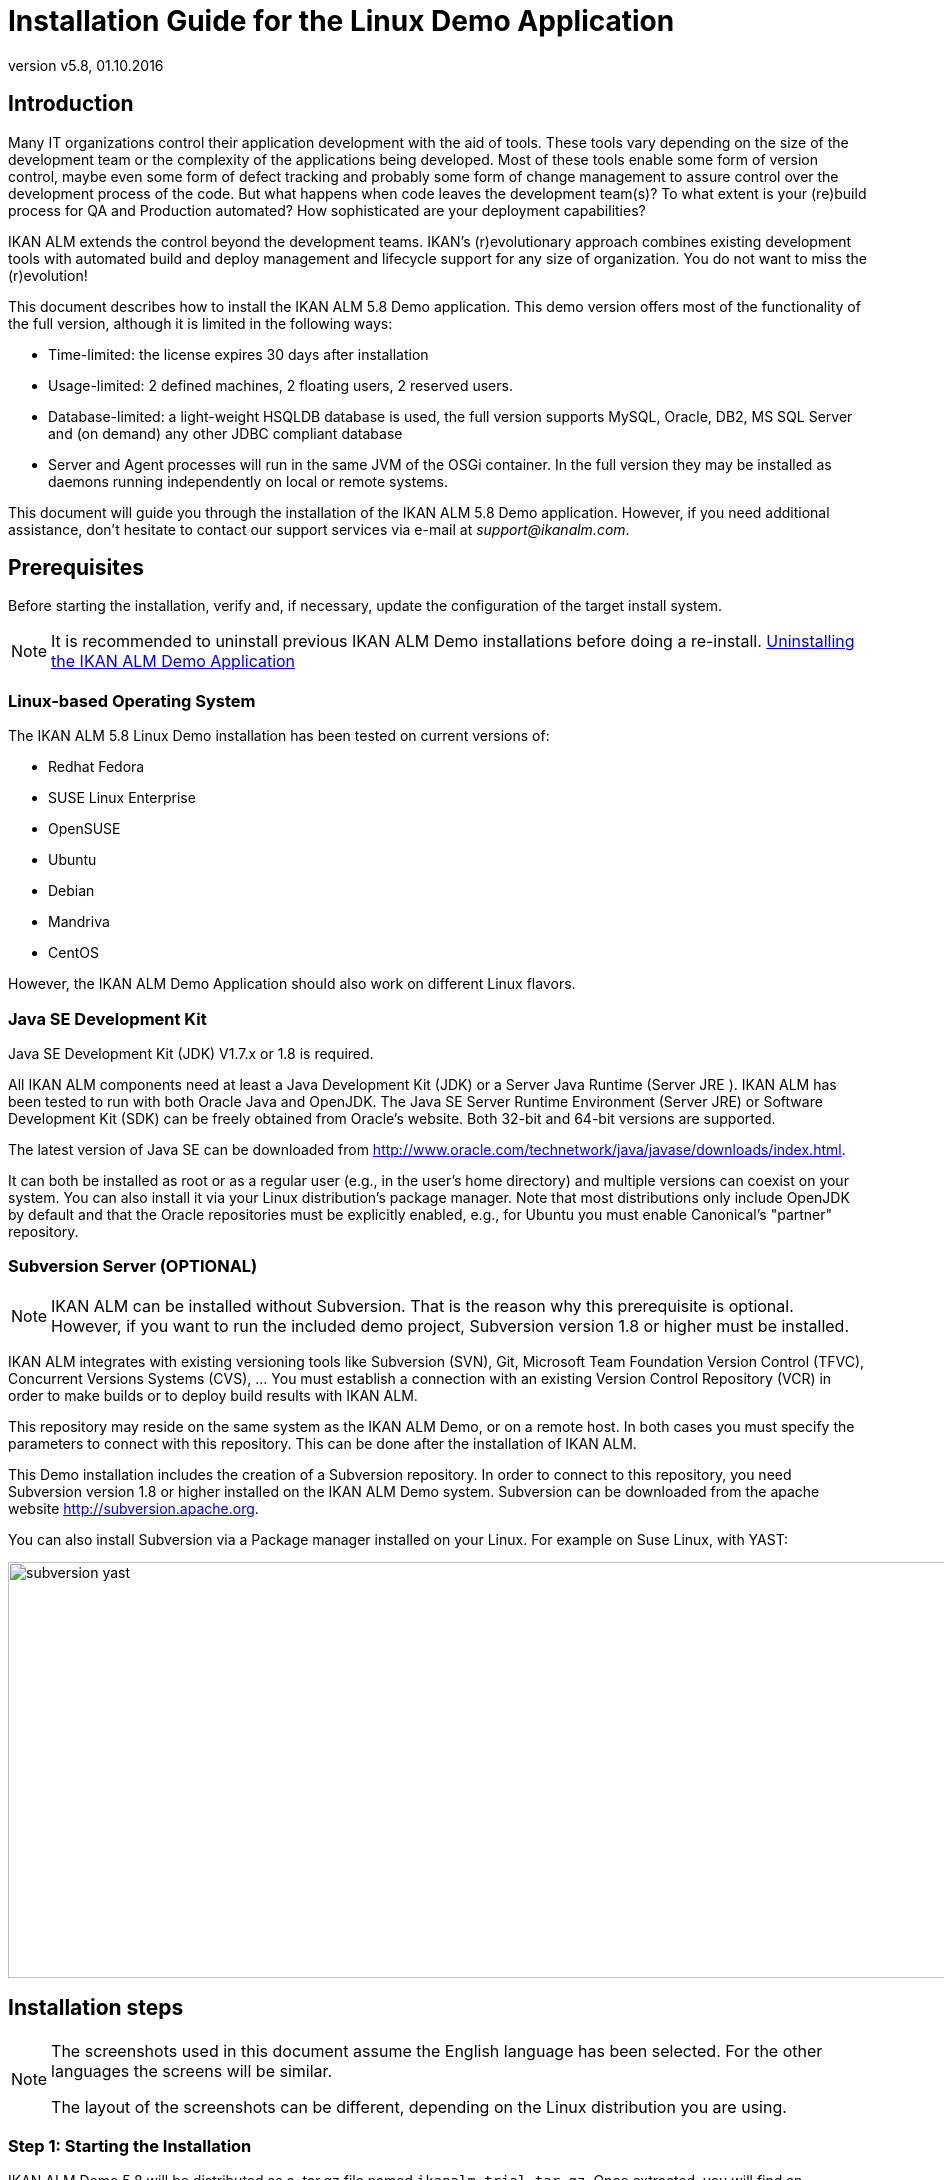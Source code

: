 // The imagesdir attribute is only needed to display images during offline editing. Antora neglects the attribute.
:imagesdir: ../images
:description: Installation Guide for the Linux Demo Application   
:revnumber: v5.8
:revdate: 01.10.2016

= Installation Guide for the Linux Demo Application

== Introduction

Many IT organizations control their application development with the aid of tools.
These tools vary depending on the size of the development team or the complexity of the applications being developed.
Most of these tools enable some form of version control, maybe even some form of defect tracking and probably some form of change management to assure control over the development process of the code.
But what happens when code leaves the development team(s)? To what extent is your (re)build process for QA and Production automated? How sophisticated are your deployment capabilities?

IKAN ALM extends the control beyond the development teams.
IKAN`'s (r)evolutionary approach combines existing development tools with automated build and deploy management and lifecycle support for any size of organization.
You do not want to miss the (r)evolution!

This document describes how to install the IKAN ALM 5.8 Demo application.
This demo version offers most of the functionality of the full version, although it is limited in the following ways:

* Time-limited: the license expires 30 days after installation
* Usage-limited: 2 defined machines, 2 floating users, 2 reserved users.
* Database-limited: a light-weight HSQLDB database is used, the full version supports MySQL, Oracle, DB2, MS SQL Server and (on demand) any other JDBC compliant database
* Server and Agent processes will run in the same JVM of the OSGi container. In the full version they may be installed as daemons running independently on local or remote systems.


This document will guide you through the installation of the IKAN ALM 5.8 Demo application.
However, if you need additional assistance, don`'t hesitate to contact our support services via e-mail at __support@ikanalm.com__.

== Prerequisites

Before starting the installation, verify and, if necessary, update the configuration of the target install system. 

[NOTE]
====
It is recommended to uninstall previous IKAN ALM Demo installations before doing a re-install. <<_linuxdemo_uninstalling>>
====

=== Linux-based Operating System

The IKAN ALM 5.8 Linux Demo installation has been tested on current versions of:

* Redhat Fedora
* SUSE Linux Enterprise
* OpenSUSE
* Ubuntu
* Debian
* Mandriva
* CentOS


However, the IKAN ALM Demo Application should also work on different Linux flavors.

[[_bcgggiah]]
=== Java SE Development Kit

Java SE Development Kit (JDK) V1.7.x or 1.8 is required.

All IKAN ALM components need at least a Java Development Kit (JDK) or a Server Java Runtime (Server JRE ). IKAN ALM has been tested to run with both Oracle Java and OpenJDK.
The Java SE Server Runtime Environment (Server JRE) or Software Development Kit (SDK) can be freely obtained from Oracle's website.
Both 32-bit and 64-bit versions are supported. 

The latest version of Java SE can be downloaded from http://www.oracle.com/technetwork/java/javase/downloads/index.htm[
http://www.oracle.com/technetwork/java/javase/downloads/index.html].

It can both be installed as root or as a regular user (e.g., in the user`'s home directory) and multiple versions can coexist on your system.
You can also install it via your Linux distribution`'s package manager.
Note that most distributions only include OpenJDK by default and that the Oracle repositories must be explicitly enabled, e.g., for Ubuntu you must enable Canonical`'s "partner" repository.

[[_bcgdbegh]]
=== Subversion Server (OPTIONAL)

[NOTE]
====
IKAN ALM can be installed without Subversion.
That is the reason why this prerequisite is optional.
However, if you want to run the included demo project, Subversion version 1.8 or higher must be installed.
====

IKAN ALM integrates with existing versioning tools like Subversion (SVN), Git, Microsoft Team Foundation Version Control (TFVC), Concurrent Versions Systems (CVS), ...  You must establish a connection with an existing Version Control Repository (VCR) in order to make builds or to deploy build results with IKAN ALM.

This repository may reside on the same system as the IKAN ALM Demo, or on a remote host.
In both cases you must specify the parameters to connect with this repository.
This can be done after the installation of IKAN ALM.

This Demo installation includes the creation of a Subversion repository.
In order to connect to this repository, you need Subversion version 1.8 or higher installed on the IKAN ALM Demo system.
Subversion can be downloaded from the apache website http://subversion.apache.org/[
http://subversion.apache.org]. 

You can also install Subversion via a Package manager installed on your Linux.
For example on Suse Linux, with YAST:


image::subversion_yast.png[,945,416] 


== Installation steps

[NOTE]
====
The screenshots used in this document assume the English language has been selected.
For the other languages the screens will be similar.

The layout of the screenshots can be different, depending on the Linux distribution you are using.
====

=== Step 1: Starting the Installation

IKAN ALM Demo 5.8 will be distributed as a .tar.gz file named ``ikanalm_trial.tar.gz``.
Once extracted, you will find an executable .jar file, this installation guide and a license file.
Run the executable jar by using the following command in a shell:

[source]
----
java -jar alm_demo_5-8.jar
----

The following window will pop up:


image::linux_demo1.png[,242,200] 

Select your preferred installation language and click __OK__.

The following welcome screen will pop up:


image::linux_demo2.png[,809,486] 

Click _Next_ to continue.


image::linux_demo3.png[,815,491] 

Carefully read the readme information.
Click the _Next_ button to continue.

[[_chbeacae]]
=== Step 2: License Agreement


image::linux_demo4.png[,817,494] 

Read the license agreement carefully, select the option __I
accept the terms of the license agreement__, and click the _Next_ button.

=== Step 3: Installation Location


image::linux_demo5.png[,811,492] 

Select the home directory for installing the Demo application on your file system.
You can change this location with the _Browse_ button.

Further on in this document, this location will be referred to as __ALM_HOME__.

Click _Next_ to continue.

If the directory already exists, a warning message will appear.


image::linux_demo6.png[,826,144] 

All installation packs must be installed.


image::linux_demo7.png[,810,491] 

Click _Next_ to proceed to the selection of a Java Development Kit (JDK).

=== Step 4: Select a Java Development Kit


image::linux_demo8.png[,816,492] 

As mentioned in the section <<_bcgggiah>>, a Java Development Kit (JDK) version 1.7 or 1.8 is required.

[NOTE]
====
A Java Runtime Environment (JRE) will not be sufficient!
====

If the selected directory does not contain a proper JDK, the following error message will be displayed:


image::linux_demo9.png[,524,134] 


[[_chbecfhj]]
=== Step 5: Configuration Settings


image::linux_demo10.png[,816,492] 

Configure the network ports used by IKAN ALM.
Normally, the defaults presented should be OK, but it is important that these port numbers are not in use by other processes.

You may check the ports in use with the netstat command: open a shell and provide `netstat
-ltun` in order to show the listening TCP / UDP ports.

In the remainder of this guide, the Application Server Port will be referred to as __ALM_APPSERVER_PORT__.

Click _Next_ to obtain an installation summary.


image::linux_demo11.png[,817,498] 

Click _Next_ to start the installation with the given settings:


image::linux_demo12.png[,815,491] 

Once the installation is finished, click _Next_ to proceed with setting up the Menu items.

=== Step 6: Start Menu Shortcuts 


image::linux_demo13.png[,819,498] 

Select the Program Group and Shortcut Name for the Start Menu.
The default group and name is _IKAN ALM
Demo 5.8_ and will be installed in the Applications menu.
You may change these names. 

Click _Next_ to complete the installation.


image::linux_demo14.png[,812,492] 


== Setup After Installation

=== Installing the IKAN ALM License

Together with this Installation Guide and the _alm_demo_5-8.jar_ install file, you should have received a license file named __alm_license.lic__.

This demo license will expire after 30 days (<<_chbeacae>>). Contact support if you did not receive the license file, or if you want to extend the license period.

Start the IKAN ALM Demo Server:

* Via the Menu: 
+
__Applications > IKAN ALM
Demo 5.8 > Start IKAN ALM Demo server__
* Or via the shell file:
+
Via the _startDemo.sh_ script in the _ALM_HOME_ directory.


Open the IKAN ALM web application via a web browser:

Provide the following URL: _\http://MACHINE_NAME:ALM_APPSERVER_PORT/alm_  (e.g., \http://ikan009:9080/alm)

If this is your first installation, no license will be installed and you will be prompted to provide one.


image::novalidlicense.png[,497,273] 

Enter or browse to the file location of the _alm_license.lic_ file you received and click __Submit__.

The _Log in_ screen will appear when the license is installed.
Log on with User ID _global_ and Password __global__.


image::Logon.png[,536,330] 


== Using the IKAN ALM 5.8 Demo Application

=== Starting and Stopping the IKAN ALM Server

The IKAN ALM Demo Server must be running in order to work with IKAN ALM.

Start the IKAN ALM Demo Server:

* Via the Menu
+
__Applications > IKAN ALM
Demo 5.8 > Start IKAN ALM Demo server__
* Or via the shell file:
+
Via the _startDemo.sh_ script in the _ALM_HOME_ directory.


Stop the IKAN ALM Demo Server:

* Via the Menu
+
__Applications > IKAN ALM
Demo 5.8 > Stop IKAN ALM Demo server__
* Or via the shell file:
+
Via the _stopDemo.sh_ script in the _ALM_HOME_ directory.


=== Opening the IKAN ALM Web Application

. Start an internet browser
. Provide the following URL: _\http://MACHINE_NAME: ALM_APPSERVER_PORT/alm_


[NOTE]
====

MACHINE_NAME may be replaced by the machine name or IP address, e.g., 127.0.0.1, localhost, ikan001, or ...) of the system where you installed the IKAN ALM demo __ALM_APPSERVER_PORT__: as configured in <<_chbecfhj>> (default port: 9080).

For example, an IKAN ALM start URL could be __\http://ikan009:9080/alm__.
====

An internet browser window will appear, displaying the IKAN ALM _Log in_ screen.

[[_chbdajaa]]
=== Logging on to the IKAN ALM Web Application

You are ready to start working with the IKAN ALM web interface.


image::Logon.png[,531,318] 

You may add this link to your internet browser`'s Favorites.

Log on to IKAN ALM with one of the following predefined User IDs and passwords:

[cols="1,1,1", frame="topbot", options="header"]
|===
| User ID
| Password.
| Access Rights


|user
|user
|User

|project
|project
|Project Administration

|global
|global
|Global Administration
|===


We suggest that you start with User ID _global_ (Password: __global__), since this User has complete access to all components in the IKAN ALM Demo.

Provide the User ID and Password, and select __Log
in__.
The IKAN ALM home page will be displayed and you can start working in IKAN ALM.

=== IKAN ALM Demo Projects

The IKAN ALM Demo Installation includes two completely configured demo projects with a versioning system (Subversion), scripting tools, scripts and sources.
The global administration and project administration are fully set up and the projects are ready for build and deploy activities.

==== Customers Project

The _Customers project_ is a small web application, written in Java, for managing a trivial customers database.
Its lifecycle contains three stages: the CONTBUILD, TEST and PRODUCTION levels. 

* The CONTBUILD level will automatically build the sources when changed, ensuring Continuous Integration.
* The TEST level will upload generated test data into a test database and deploy the application to the IKAN ALM web server (Apache Tomcat) under a test context.
* The PRODUCTION level will deploy the application to the IKAN ALM web server (Apache Tomcat) under a production context.


Scripts are executed with Apache Ant.

For a detailed description of this project, refer to the chapter <<_webpadproject>>.

==== Monocalendar Project

The _Monocalendar project_ is a stand-alone calendar application written in C Sharp.
Its lifecycle in the Head Project Stream also contains three levels:

* CONTBUILD for Continuous Integration
* TEST for the rebuild and creation of an NSIS installer
* PRODUCTION for installing/uninstalling the application.


[NOTE]
====

The scripts are executed with NAnt and Microsoft .NET Framework 2.0 or higher is needed for compilation.
As this may not be installed on a Linux OS, we will not describe this project here.
Install the IKAN ALM Windows demo if you want to run the Monocalendar project.
====

=== Documentation

The _IKAN ALM User Guide_ is available in the following formats:

* in PDF format under _ALM_HOME/doc/ALMUserGuide.pdf_
* in HTML format, in the ALM web application:
+
Select _Help_ on the main menu.
A new internet browser window will pop up, displaying the "`Table of Contents`" of the "`IKAN ALM Help`".
* as context-sensitive help on each ALM user interface screen.
+
Click the image:images/icons/help.gif[,16,16]  icon next to the selected menu indication to access it.

[[_webpadproject]]
== Sample Java Project (Projects)

The Customers project is a small web application, written in Java, for managing a trivial customers database.
Its lifecycle contains three stages (Levels):

. CONTBUILD Level
+
This Level will automatically build the sources when changed, ensuring Continuous Integration
. TEST Level
+
This Level will upload generated test data into a test database and deploy the application to the IKAN ALM web server (Apache Tomcat) under a test context.
. PRODUCTION Level
+
This Level will deploy the application to the IKAN ALM web server (Apache Tomcat) under a production context.


The scripts used by this Project are executed with Apache Ant.

The following sections describe the different steps:

* <<_bcgdchbh>>
* <<_webpad_managedesktop>>
* <<_webpad_unlockproject>>
* <<_webpad_builddeliver>>
* <<_cegheagc>>


[[_bcgdchbh]]
=== Connecting With the Subversion Repository

During the Demo installation a Subversion repository will be created, which contains the sources and scripts of the Customers project.
In order to connect to this repository, you need a running Subversion server, as described in this section.
In order to start working with the Customers project, you need to make sure that IKAN ALM can connect to the Subversion repository.

Make sure that the IKAN ALM Server is running and log in as User _global_ (Password: __global__). 

Select image:images/icon_GlobalAdmin_13x13.png[,26,28] _Global
Administration > Version Control Repositories > Overview_ and specify _Subversion_ in the _Type_ field of the _Search Version Control Repositories_ panel.


image::subversion_repositories.png[,914,316] 

The Subversion Repository definition was created during the installation, and an attempt was made to detect a locally installed Subversion server.
Most settings are OK to connect with the Subversion Repository created in the __ALM_HOME/vcr/subversion/repository__, but its Command Path might need to be adapted in case it could not be detected during installation.
By default, the repository does not need a User ID or Password.

Click the _Edit_ image:images/icons/edit.gif[,15,15]  icon.


image::subversion_definition.png[,532,561] 

Change the _Command Path_ to the location where the Subversion Client command (svn) resides (e.g., /usr/bin). Note that only the directory path must be specified, do not include the command itself.

Click the _Test Connection_ button in order to verify the Subversion definition.
An Info message will indicate if the definition is correct.
If not, an error message will indicate what went wrong.

Do not forget to click the _Save_ button in order to confirm your changes.

[[_webpad_managedesktop]]
=== Managing Your Desktop

The Desktop allows you to observe the actions (Builds, Deploys) in a project.
If you log on for the first time, your Desktop will be empty.

In this section, we will create a desktop item for the Customers project.

On the Desktop screen, click the _Add to Desktop_ button.


image::desktop.png[,928,203] 

The _Add to Desktop_ window pops up.


image::fig6.1_2.png[,775,467] 

A Project may have different lifecycles.
In IKAN ALM, those lifecycles are organized in Project Streams.
In order to follow up all the activity in a Project Stream, you must create a Project Stream Desktop Type.

Select the "1-0" Project Stream of the Customers Project, then click the _Add to Desktop_ button.

A confirmation message will appear if the item is successfully added to the Desktop.
Press the _Close_ button to close the _Add to Desktop_ window.

[NOTE]
====
You can also select individual Levels in the tree and add them to your Desktop.
====

On the __Desktop Overview__, expand the Project Stream Levels by clicking the image:images/icons/ExpandProjectStream.gif[,10,10]  icon in front of the _Customers 1-0_ Project Stream Desktop item.
The following Levels are now displayed:


image::fig6.1_3.png[,917,264] 

As you can see, there is not much activity going on in the Customers project yet, since the project is locked.
In the next step, we will unlock the project.

[[_webpad_unlockproject]]
=== Unlocking a Project

In order to build the Customers Project, it must be unlocked together with the corresponding Levels in the Project Administration section.
This action can only be performed by a User having Project Administration rights, like the "`global`" or "`project`" User ID (See <<_chbdajaa>>).

Select image:images/icon_ProjectAdmin_13x13.png[,26,28] _Project
Administration_ on the main menu to start the unlock procedure.


image::fig6.2_1.png[,797,371] 

Click the _Edit_ image:images/icons/edit.gif[,15,15]  icon in front of the Customers Project.

[NOTE]
====
There is also an__ Unlock __image:images/icons/unlock.gif[,15,15]  icon for each Project in the list here.
This icon will only unlock the Project, leaving the Levels locked.
====

The resulting _Project Info_ screen appears in the Customers Project Administration context.
We are not going to change the Project Settings, but you could verify the existence of the Project in the Subversion repository by clicking the _Check Project Name in the VCR_ button.

Select _Audit Project_ on the submenu in order to check the consistency of the Project.


image::fig6.2_2.png[,892,79] 

Before showing the _Audit Project_ screen, several checks will be done to verify the setup of the Project.
You can click the image:images/icons/help.gif[,16,16]  button to get context-sensitive help on this function.
For more information, refer to the chapter _Auditing
Projects_ in the _IKAN ALM User Guide_ for more information. 

If the project is consistent (branches, levels, environments, phases and parameters are valid), an _Unlock_ link will appear in the _Actions_ panel.
Click this link to unlock the Project and its Levels.


image::fig6.2_3.png[,766,510] 

As a result, the _Locked_ icons for the Levels will disappear.
The Project is not locked anymore.
Select the Project Administration image:images/icon_ProjectAdmin_13x13.png[,26,28]  icon on the main menu to verify that the _Lock_ button for the Project also disappeared.

As soon as the Project and its Levels are unlocked, there will automatically be some action in the Project.
Check the next section to understand what is happening.

[[_webpad_builddeliver]]
=== Building/Delivering in the Lifecycle of a Project

[[_firstbuild]]
==== Automatic Build on the Build Level

Once the Project is unlocked, it will be built automatically.

Since a Continuous Build schedule is linked to the Project`'s Build Level (CONTBUILD), the IKAN ALM scheduler will check at startup (and from then on every minute) whether there are changes in the trunk of the Subversion repository connected to the Project. 

If changes have been made, or if there has never been a Build before (like in this case), a Build Level Request will be created.

To verify the result of this Build Level Request select _Level Requests > Overview Level
Requests_ on the main menu.

The following overview will be displayed:


image::fig6.3_1.png[,919,424] 

Select the _OID_ (1) of the Level Request to display the__ Level Request Detail__ page on which you can verify what happened during the Build Level Request.

In IKAN ALM, the steps of the build process are called Phases.
To see what happened during the Level Request, select the _Phase
Logs_ tab:


image::fig6.3_2.png[,918,480] 

This page displays the logs of the Level Phases, the Build and Deploy actions and their Build and Deploy Phases executed during the handling of a Level Request.
It also provides more detailed information regarding the used Parameters.
Since the CONTBUILD Level has one Build Environment, there will be one Build Action with Build Phases, and no Deploy Actions.
Try clicking on the names of the phases: this will expand the phase, displaying its details.

The log of the Execute Script Phase is the most interesting one.
It should show a successful compilation process, the creation of a .war file, and some supporting tasks.
To display it, expand the Build action (called Build 1 on Machine XXX). This shows the Build phases that were executed during the Build action.
Next, expand the Execute Script phase.
This will reveal the execution log, where you will find the output of the Ant build script that was executed.


image::fig6.3_3.png[,874,562] 


[[_delivertotest]]
==== Delivering the Build to the TEST Level

At this point there is a successful Build available on the first level of the Head Project Stream.
We will now deliver it to the next Levels (TEST and PRODUCTION) in the lifecycle.

Select _Desktop_ on the main menu.


image::fig6.3_4.png[,943,274] 

Click the _Deliver_ image:images/icons/icon_deliverBuild.png[,15,15]  icon at the right of the _Customers 1-0 TEST_ Level.


image::fig6.3_5.png[,900,611] 

On the _Create Level Request_ screen, provide a description and select the Build (1) by clicking the appropriate Build row.

[NOTE]
====
If you leave the _Requested Date/Time_ field blank, the Deliver Level Request will be executed immediately.
====

Click the__ Create__ button.
You will be forwarded to the __Desktop__.
A Deliver Build Level Request is created for the Test Level of your project. 

The status of the Level Request is set to__ Waiting Date/Time__ (image:images/icons/waiting_datetime.gif[,15,15] ) until it will be handled by the IKAN ALM Server.
Then the status changes to__ Run__ (image:images/icons/run.gif[,15,15] ). 

On the _Desktop Overview,_ click the _Latest Level Request_ link for the TEST Level.


image::fig6.3_5b.png[,951,262] 

The __Level Request Detail __screen will be displayed.

Click the _Refresh_ link or activate the _Auto Refresh_ function on the submenu.
Finally, the Level Request should end with the status__ Success__ (image:images/icons/succes.gif[,15,15] ).


image::fig6.3_6.png[,942,420] 



===== What is the result of this Deliver to Test?

The Test Level of the Customers project contains a Deploy action.
During the Deploy step, the Customers web application was deployed to the Tomcat server that also runs the ALM Demo.
The application was deployed under a test context ("`/customers_test`"). Before the application was deployed, a database (a HSQLDB, also running in Tomcat) was uploaded with test data.

To see the deployed application, open a web browser and enter the following URL: `\http://MACHINE_NAME:ALM_APPSERVER_PORT/customers_test` (for example: \http://ikan009:9080/customers_test).


image::fig6.3_7.png[,661,260] 


[NOTE]
====
The general color of the application is green.
This is to indicate that this is the test version of the application.
The general color of the production version will be red.

Also notice that the version of the sources (the VCR tag) that were used to build this version of the application, is shown in the welcome panel.
In this example, the VCR tag is H_1-0_b1.
====

Click on the _List all Customers_ link to display the list of all Customers defined in the test database.


image::fig6.3_8.png[,643,282] 


[[_delivertoproduction]]
==== Delivering the Build to the PRODUCTION Level

To see what happens next in the lifecycle, we will deliver to the Production level.
We could do this in a similar way as for the Test level via the Desktop.
An alternative way is to select _Level
Requests > Create Level Request_ on the menu.


image::fig6.3_9.png[,880,388] 

Click the__ Deliver __image:images/icons/icon_deliverBuild.png[,15,15]  icon at the right of the Customers H_1-0 PRODUCTION Level.

As you did when creating the Level Request for the TEST level, provide a Description, and select the Build Number __1__.
Leaving the _Requested Date/Time_ field blank means that the Deliver Level Request will be executed immediately.

Click the__ Create__ button.

You will be forwarded to the _Level
Requests Detail_ screen.


image::fig6.3_10.png[,957,543] 

A new Level Request will be created, with status _Awaiting
Pre-Approval_ (image:images/icons/waiting_approval.gif[,15,15] ). Since a Pre-Approval is linked to the PRODUCTION level, a notification mail will be sent to all members of the _ALM User_ User Group.

The newly created Level Request will stay in the _Awaiting Pre-Approval_ status until the approval is granted.
Since the global user is a member of the _ALM User_ User Group, select _Approvals
> Outstanding Approvals_ on the main menu, then click the__ Approve __image:images/icons/approve.gif[,15,15]  link.


image::fig6.3_11.png[,955,483] 

Enter any approval text (optional) and click the _Approve_ button.

The Level Request will now be handled by the IKAN ALM Server. 

Return to the _Desktop Overview_ by selecting _Desktop_ on the main menu.
The status of the _Latest Level Request_ for the Production Level is now set to__ Run__ (image:images/icons/run.gif[,15,15] ). Click the__ Refresh__ link or activate _Auto
Refresh_ on the submenu.
Finally, the Level Request should end with the status__ Success__ (image:images/icons/succes.gif[,15,15] ).

You may click also click the _Latest Level Request_ link on the __Desktop Overview __to follow up the execution of the different phases. 


image::fig6.3_11b.png[,958,269] 


===== What is the result of this Deliver to Production?


image::fig6.3_12.png[,655,234] 


[NOTE]
====
To see the deployed application on Production, open a web browser and enter the following URL: `\http://MACHINE_NAME:ALM_APPSERVER_PORT/customers` (for example: \http://ikan009:9080/customers).

The general color of the application is red.
This is to indicate that this is the production version of the application.
Also notice that the version of the sources (the VCR tag) that were used to build this version of the application, is shown in the welcome panel.
Here, the VCR tag is H_1-0_b1.
====

Click on the _List all Customers_ link to display the list of all Customers defined in the production database.


image::fig6.3_13.png[,652,411] 


[[_cegheagc]]
=== Triggering a Scheduler Build via a Source Commit

It is possible to check out the source code of the demo projects and to commit changes.

Install a Subversion client, for example Tortoise SVN, and check out the source code.

The repository URL is _\file:///ALM_HOME/vcr/subversion/repository/customers/trunk_ for the Customers project.

Modify a source file and commit it.
The Scheduler will pick up the changes and will start building the Project.

=== Additional Information on Custom Phases

Instead of using one large Ant script that performs all tasks, the deployment of the Customers application uses several small scripts that each perform a specific task.
The tasks that were reusable have been encapsulated as IKAN ALM Custom Phases.

More specifically, the deploy to the Test level does three things:

* Adapt the .war file (set the database connection parameters in certain config files)
* Populate a database with test data
* Deploy the application to Tomcat


The first task was not general enough to be reused, but for the other two tasks Custom Phases were made: the "`Update DB`" and the "`Tomcat Deploy`" phases.

To view the definitions of these phases, go to image:images/icon_GlobalAdmin_13x13.png[,26,28] __Global
Administration > Phases > Overview__.


image::fig6.5_1.png[,964,511] 

Click the _Edit _image:images/icons/edit.gif[,15,15]  icon before the __com.ikanalm.phases.ant.scripting.tomcatDeploy Phase__.


image::fig6.5_2.png[,873,725] 

This page displays general information about the Phase, the Phase Parameters that can be set to configure the execution of the Phase, and where the Phase is currently being used (the _Connected
Levels and Environments_ panel).

One of the parameters that can be set is "`tomcat.server.url`". It sets the base URL of the Tomcat server where an application needs to be deployed.
When a Phase is added to an Environment (a Level, Build or Deploy Environment), those parameters can be given a different value for each Environment.
That means that the same Phase can be reused in a lot of different Environments, each time performing a different task, which offers a lot of flexibility.

As you can see on the _Connected Levels and Environments_ panel, our Tomcat Deploy phase is currently being used in 2 different places:

* In the _testdeploy_ Deploy Environment of the Test Level, where it deploys the Customers application to the test context
* In the _proddeploy_ Deploy Environment of the Production Level, where it deploys the Customers application to the production context


For an example of a more advanced usage of Parameters, look at the "`contextPath`" Phase Parameter.
Its default value is set to ``/${applicationName}``, and it has this value set in both the testdeploy and proddeploy Environments (you can see them by clicking the _Edit _image:images/icons/edit.gif[,15,15]  icon in front of the _contextPath_ Parameter). Still, the Customers application is deployed to 2 different contexts, namely "`customers_test`" and "`customers`". 

How does this work?

The answer lies in a Deploy Parameter (named "`applicationName`") which is defined on both Deploy Environments.

Go to image:images/icon_ProjectAdmin_13x13.png[,26,28] __Project
Administration__, and edit the Customers Project.
Next, in the menu, select __Deploy Environments > Deploy Parameters__:


image::fig6.5_3.png[,763,447] 

As you can see, for the testdeploy environment, the value of the "`applicationName`" parameter is "`customers_test`", while for the proddeploy environment, the specified value is "`customers`". When the Tomcat Deploy Phase is being executed, the property ${applicationName} will be replaced with the value of the Deploy Parameter, which yields the desired behavior.

For more information on Custom Phases and on how you can create them yourself, please refer to the _IKAN ALM User
Guide_ (chapter _Global Administration, Phases_ and appendix __Phases: General Information__), and to the document __Using and Developing Custom Phases__.
[[_linuxdemo_uninstalling]]
== Uninstalling the IKAN ALM Demo Application

To uninstall the IKAN ALM Demo application, follow these steps:

. Stop the IKAN ALM Demo server, if running.
. Run the uninstaller via: 
+
__Applications > IKAN ALM
Demo 5.8 > Uninstall IKAN ALM Demo__
+
OR
+
Open a terminal window and execute: 
+
`java –jar "ALM_HOME/Uninstaller/uninstaller.jar`
. Select the checkbox _Force the deletion of ..._ to remove all files related to the demo installation. If not, the files changed since the installation will be kept.
+
image::fig8_1.png[,359,166] 
+
. During the uninstallation, the following pop-up window is shown asking whether to uninstall the license key.
+
image::fig8_2.png[,408,181] 
+
Wait until the uninstallation has finished, then press _Quit_ to end the uninstaller:
+
image::fig8_3.png[,361,166] 


:sectnums!:

[appendix]
== Appendix: JAAS configuration

For authentication and authorization of users, IKAN ALM uses the Java Authentication and Authorization Service (JAAS) (see http://www.oracle.com/technetwork/java/javase/tech/index-jsp-136007.html[
http://www.oracle.com/technetwork/java/javase/tech/index-jsp-136007.html]).

The IKAN ALM demo installation automatically preconfigures JAAS, so this appendix is only for troubleshooting, or if you want to adapt authentication.

JAAS authentication is performed in a pluggable way.
This permits applications to remain independent from underlying authentication technologies.
New or updated authentication technologies can be plugged into IKAN ALM without requiring modifications to the application itself.

=== IKAN ALM Demo JAAS configuration

The IKAN ALM Demo installation has its own jaas.config file located in __ALM_HOME/system/security__.

By default, the _passwd.config_ file is used as a flat security file.

[NOTE]
====
IKAN ALM must be restarted if you add/change a record in the security file and make those changes visible.
====

=== JAAS implementation: Flat File Security

The IKAN ALM Demo Application uses this simple JAAS implementation whereby User Groups and Users are configured in a flat file.
In the JAAS configuration file this is specified as follows (where e.g.
ALM_HOME="home/ikan/ALMDemo"):

[source]
----
/** ALM Login **/ALM{com.tagish.auth.FileLogin pwdFile="/home/ikan/ALMDemo/system/security/passwd.config";};
----

[NOTE]
====
The passwords in the _passwd.config_ file must be stored in MD5 encryption.
====

=== Flat File Security: Contents

The contents of the _passwd.config_ file when using flat file security is fairly easy and self-explanatory:

[source]
----
userid:encrypted password:groupname:groupname:groupnameuser:ee11cbb19052e40b07aac0ca060c23ee:ALM Userproject:46f86faa6bbf9ac94a7e459509a20ed0:ALM User:ALM Projectglobal:9c70933aff6b2a6d08c687a6cbb6b765:ALM User:ALM Administrator
----

The encrypted password in MD5 encryption format can be generated with a utility like HashCalc (http://www.slavasoft.com/hashcalc/overview.htm[
http://www.slavasoft.com/hashcalc/overview.htm]) on Windows or GtkHash on Linux.

Adding a user with User ID "`testuser`" and password "`testuser`" who belongs to the _ALM User_ and _ALM
Project_ User Groups:


image::hashcalc.png[,458,267] 


. Add following entry to the passwd.config file:
+

[source]
----
testuser:5d9c68c6c50ed3d02a2fcf54f63993b6:ALM
User:ALM Project
----
. Stop and restart Apache Tomcat
. Login to IKAN ALM using User ID "`testuser`" and Password "`testuser`".


:sectnums:

:sectnums!:

[appendix]
== Troubleshooting

=== IKAN ALM Demo Installer is Already Running


image::demo_already_running.png[,630,210] 

This error may occur when a Demo Installation was interrupted.
When you try to run the installation again, the Warning above may pop up.
The reason is a lock file in the _temp_ directory:


image::izpack_lockfile.png[,821,320] 

Search for a file named _iz-ALMDemo.tmp_ and remove it.

=== Incorrect alm_license.lic file

This error may occur when installing the license.


image::incorrect_license.png[,743,385] 

Make sure that the license file was not modified.

Make sure that the license file was correctly transported to the installation machine (e.g., File size should be > 500 B).

=== Internet Browser Failed to Connect


image::failedtoconnect.png[,519,78] 



image::ie_cannotdisplay.png[,461,72] 



image::pagenotdisplayed.png[,326,50] 

Cause: the IKAN ALM Demo server is not running

Solution:

. Start the IKAN ALM Demo server: _Applications > IKAN ALM Demo 5.8 > Start IKAN ALM Demo server_
. Refresh the__ Log in__ page in your internet browser.


=== License has expired

The last day of the 30 day trial period has ended.
If you want to extend your trial period, you must request a new license by sending a mail to __support@ikanalm.com__.

:sectnums: